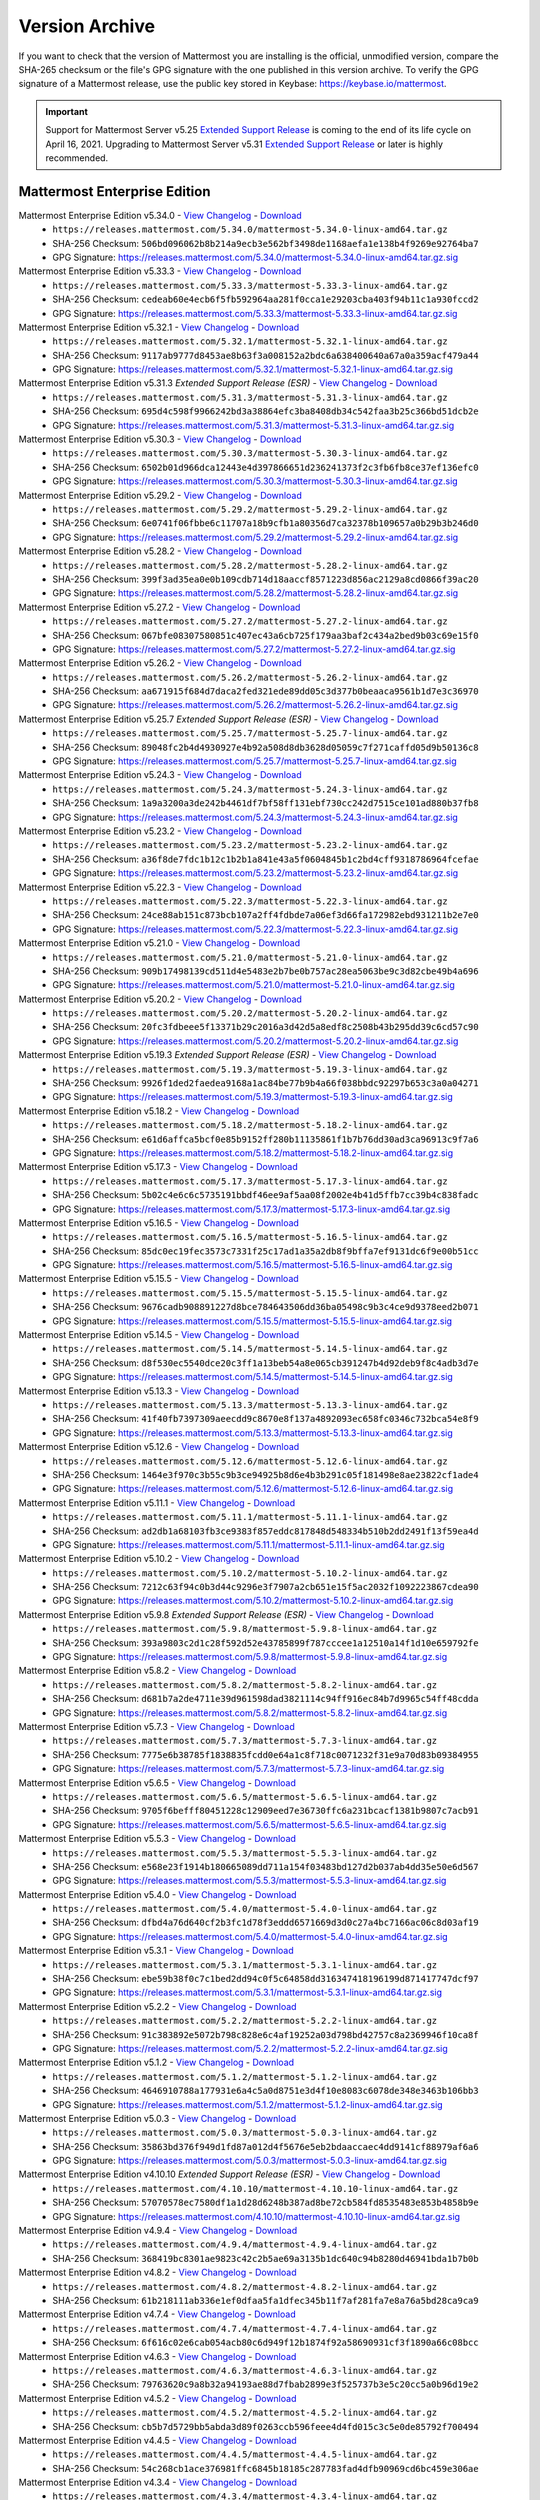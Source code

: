 Version Archive
===========================

If you want to check that the version of Mattermost you are installing is the official, unmodified version, compare the SHA-265 checksum or the file's GPG signature with the one published in this version archive. To verify the GPG signature of a Mattermost release, use the public key stored in Keybase: https://keybase.io/mattermost.

.. important::
  Support for Mattermost Server v5.25 `Extended Support Release <https://docs.mattermost.com/administration/extended-support-release.html>`_ is coming to the end of its life cycle on April 16, 2021. Upgrading to Mattermost Server v5.31 `Extended Support Release <https://docs.mattermost.com/administration/extended-support-release.html>`_ or later is highly recommended.

Mattermost Enterprise Edition
------------------------------

Mattermost Enterprise Edition v5.34.0 - `View Changelog <https://docs.mattermost.com/administration/changelog.html#release-v5-34-feature-release>`__ - `Download <https://releases.mattermost.com/5.34.0/mattermost-5.34.0-linux-amd64.tar.gz?src=arc>`__
  - ``https://releases.mattermost.com/5.34.0/mattermost-5.34.0-linux-amd64.tar.gz``
  - SHA-256 Checksum: ``506bd096062b8b214a9ecb3e562bf3498de1168aefa1e138b4f9269e92764ba7``
  - GPG Signature: https://releases.mattermost.com/5.34.0/mattermost-5.34.0-linux-amd64.tar.gz.sig
Mattermost Enterprise Edition v5.33.3 - `View Changelog <https://docs.mattermost.com/administration/changelog.html#release-v5-33-feature-release>`__ - `Download <https://releases.mattermost.com/5.33.3/mattermost-5.33.3-linux-amd64.tar.gz?src=arc>`__
  - ``https://releases.mattermost.com/5.33.3/mattermost-5.33.3-linux-amd64.tar.gz``
  - SHA-256 Checksum: ``cedeab60e4ecb6f5fb592964aa281f0cca1e29203cba403f94b11c1a930fccd2``
  - GPG Signature: https://releases.mattermost.com/5.33.3/mattermost-5.33.3-linux-amd64.tar.gz.sig
Mattermost Enterprise Edition v5.32.1 - `View Changelog <https://docs.mattermost.com/administration/changelog.html#release-v5-32-feature-release>`__ - `Download <https://releases.mattermost.com/5.32.1/mattermost-5.32.1-linux-amd64.tar.gz?src=arc>`__
  - ``https://releases.mattermost.com/5.32.1/mattermost-5.32.1-linux-amd64.tar.gz``
  - SHA-256 Checksum: ``9117ab9777d8453ae8b63f3a008152a2bdc6a638400640a67a0a359acf479a44``
  - GPG Signature: https://releases.mattermost.com/5.32.1/mattermost-5.32.1-linux-amd64.tar.gz.sig
Mattermost Enterprise Edition v5.31.3 *Extended Support Release (ESR)* - `View Changelog <https://docs.mattermost.com/administration/changelog.html#release-v5-31-esr>`__ - `Download <https://releases.mattermost.com/5.31.3/mattermost-5.31.3-linux-amd64.tar.gz?src=arc>`__
  - ``https://releases.mattermost.com/5.31.3/mattermost-5.31.3-linux-amd64.tar.gz``
  - SHA-256 Checksum: ``695d4c598f9966242bd3a38864efc3ba8408db34c542faa3b25c366bd51dcb2e``
  - GPG Signature: https://releases.mattermost.com/5.31.3/mattermost-5.31.3-linux-amd64.tar.gz.sig
Mattermost Enterprise Edition v5.30.3 - `View Changelog <https://docs.mattermost.com/administration/changelog.html#release-v5-30>`__ - `Download <https://releases.mattermost.com/5.30.3/mattermost-5.30.3-linux-amd64.tar.gz?src=arc>`__
  - ``https://releases.mattermost.com/5.30.3/mattermost-5.30.3-linux-amd64.tar.gz``
  - SHA-256 Checksum: ``6502b01d966dca12443e4d397866651d236241373f2c3fb6fb8ce37ef136efc0``
  - GPG Signature: https://releases.mattermost.com/5.30.3/mattermost-5.30.3-linux-amd64.tar.gz.sig
Mattermost Enterprise Edition v5.29.2 - `View Changelog <https://docs.mattermost.com/administration/changelog.html#release-v5-29-quality-release>`__ - `Download <https://releases.mattermost.com/5.29.2/mattermost-5.29.2-linux-amd64.tar.gz?src=arc>`__
  - ``https://releases.mattermost.com/5.29.2/mattermost-5.29.2-linux-amd64.tar.gz``
  - SHA-256 Checksum: ``6e0741f06fbbe6c11707a18b9cfb1a80356d7ca32378b109657a0b29b3b246d0``
  - GPG Signature: https://releases.mattermost.com/5.29.2/mattermost-5.29.2-linux-amd64.tar.gz.sig
Mattermost Enterprise Edition v5.28.2 - `View Changelog <https://docs.mattermost.com/administration/changelog.html#release-v5-28-feature-release>`__ - `Download <https://releases.mattermost.com/5.28.2/mattermost-5.28.2-linux-amd64.tar.gz?src=arc>`__
  - ``https://releases.mattermost.com/5.28.2/mattermost-5.28.2-linux-amd64.tar.gz``
  - SHA-256 Checksum: ``399f3ad35ea0e0b109cdb714d18aaccf8571223d856ac2129a8cd0866f39ac20``
  - GPG Signature: https://releases.mattermost.com/5.28.2/mattermost-5.28.2-linux-amd64.tar.gz.sig
Mattermost Enterprise Edition v5.27.2 - `View Changelog <https://docs.mattermost.com/administration/changelog.html#release-v5-27-quality-release>`__ - `Download <https://releases.mattermost.com/5.27.2/mattermost-5.27.2-linux-amd64.tar.gz?src=arc>`__
  - ``https://releases.mattermost.com/5.27.2/mattermost-5.27.2-linux-amd64.tar.gz``
  - SHA-256 Checksum: ``067bfe08307580851c407ec43a6cb725f179aa3baf2c434a2bed9b03c69e15f0``
  - GPG Signature: https://releases.mattermost.com/5.27.2/mattermost-5.27.2-linux-amd64.tar.gz.sig
Mattermost Enterprise Edition v5.26.2 - `View Changelog <https://docs.mattermost.com/administration/changelog.html#release-v5-26-feature-release>`__ - `Download <https://releases.mattermost.com/5.26.2/mattermost-5.26.2-linux-amd64.tar.gz?src=arc>`__
  - ``https://releases.mattermost.com/5.26.2/mattermost-5.26.2-linux-amd64.tar.gz``
  - SHA-256 Checksum: ``aa671915f684d7daca2fed321ede89dd05c3d377b0beaaca9561b1d7e3c36970``
  - GPG Signature: https://releases.mattermost.com/5.26.2/mattermost-5.26.2-linux-amd64.tar.gz.sig
Mattermost Enterprise Edition v5.25.7 *Extended Support Release (ESR)* - `View Changelog <https://docs.mattermost.com/administration/changelog.html#release-v5-25-esr>`__ - `Download <https://releases.mattermost.com/5.25.7/mattermost-5.25.7-linux-amd64.tar.gz?src=arc>`__
  - ``https://releases.mattermost.com/5.25.7/mattermost-5.25.7-linux-amd64.tar.gz``
  - SHA-256 Checksum: ``89048fc2b4d4930927e4b92a508d8db3628d05059c7f271caffd05d9b50136c8``
  - GPG Signature: https://releases.mattermost.com/5.25.7/mattermost-5.25.7-linux-amd64.tar.gz.sig
Mattermost Enterprise Edition v5.24.3 - `View Changelog <https://docs.mattermost.com/administration/changelog.html#release-v5-24-feature-release>`__ - `Download <https://releases.mattermost.com/5.24.3/mattermost-5.24.3-linux-amd64.tar.gz?src=arc>`__
  - ``https://releases.mattermost.com/5.24.3/mattermost-5.24.3-linux-amd64.tar.gz``
  - SHA-256 Checksum: ``1a9a3200a3de242b4461df7bf58ff131ebf730cc242d7515ce101ad880b37fb8``
  - GPG Signature: https://releases.mattermost.com/5.24.3/mattermost-5.24.3-linux-amd64.tar.gz.sig
Mattermost Enterprise Edition v5.23.2 - `View Changelog <https://docs.mattermost.com/administration/changelog.html#release-v5-23-quality-release>`__ - `Download <https://releases.mattermost.com/5.23.2/mattermost-5.23.2-linux-amd64.tar.gz?src=arc>`__
  - ``https://releases.mattermost.com/5.23.2/mattermost-5.23.2-linux-amd64.tar.gz``
  - SHA-256 Checksum: ``a36f8de7fdc1b12c1b2b1a841e43a5f0604845b1c2bd4cff9318786964fcefae``
  - GPG Signature: https://releases.mattermost.com/5.23.2/mattermost-5.23.2-linux-amd64.tar.gz.sig
Mattermost Enterprise Edition v5.22.3 - `View Changelog <https://docs.mattermost.com/administration/changelog.html#release-v5-22-feature-release>`__ - `Download <https://releases.mattermost.com/5.22.3/mattermost-5.22.3-linux-amd64.tar.gz?src=arc>`__
  - ``https://releases.mattermost.com/5.22.3/mattermost-5.22.3-linux-amd64.tar.gz``
  - SHA-256 Checksum: ``24ce88ab151c873bcb107a2ff4fdbde7a06ef3d66fa172982ebd931211b2e7e0``
  - GPG Signature: https://releases.mattermost.com/5.22.3/mattermost-5.22.3-linux-amd64.tar.gz.sig
Mattermost Enterprise Edition v5.21.0 - `View Changelog <https://docs.mattermost.com/administration/changelog.html#release-v5-21-quality-release>`__ - `Download <https://releases.mattermost.com/5.21.0/mattermost-5.21.0-linux-amd64.tar.gz?src=arc>`__
  - ``https://releases.mattermost.com/5.21.0/mattermost-5.21.0-linux-amd64.tar.gz``
  - SHA-256 Checksum: ``909b17498139cd511d4e5483e2b7be0b757ac28ea5063be9c3d82cbe49b4a696``
  - GPG Signature: https://releases.mattermost.com/5.21.0/mattermost-5.21.0-linux-amd64.tar.gz.sig
Mattermost Enterprise Edition v5.20.2 - `View Changelog <https://docs.mattermost.com/administration/changelog.html#release-v5-20-feature-release>`__ - `Download <https://releases.mattermost.com/5.20.2/mattermost-5.20.2-linux-amd64.tar.gz?src=arc>`__
  - ``https://releases.mattermost.com/5.20.2/mattermost-5.20.2-linux-amd64.tar.gz``
  - SHA-256 Checksum: ``20fc3fdbeee5f13371b29c2016a3d42d5a8edf8c2508b43b295dd39c6cd57c90``
  - GPG Signature: https://releases.mattermost.com/5.20.2/mattermost-5.20.2-linux-amd64.tar.gz.sig
Mattermost Enterprise Edition v5.19.3 *Extended Support Release (ESR)* - `View Changelog <https://docs.mattermost.com/administration/changelog.html#release-v5-19-esr>`__ - `Download <https://releases.mattermost.com/5.19.3/mattermost-5.19.3-linux-amd64.tar.gz?src=arc>`__
  - ``https://releases.mattermost.com/5.19.3/mattermost-5.19.3-linux-amd64.tar.gz``
  - SHA-256 Checksum: ``9926f1ded2faedea9168a1ac84be77b9b4a66f038bbdc92297b653c3a0a04271``
  - GPG Signature: https://releases.mattermost.com/5.19.3/mattermost-5.19.3-linux-amd64.tar.gz.sig
Mattermost Enterprise Edition v5.18.2 - `View Changelog <https://docs.mattermost.com/administration/changelog.html#release-v5-18-feature-release>`__ - `Download <https://releases.mattermost.com/5.18.2/mattermost-5.18.2-linux-amd64.tar.gz?src=arc>`__
  - ``https://releases.mattermost.com/5.18.2/mattermost-5.18.2-linux-amd64.tar.gz``
  - SHA-256 Checksum: ``e61d6affca5bcf0e85b9152ff280b11135861f1b7b76dd30ad3ca96913c9f7a6``
  - GPG Signature: https://releases.mattermost.com/5.18.2/mattermost-5.18.2-linux-amd64.tar.gz.sig
Mattermost Enterprise Edition v5.17.3 - `View Changelog <https://docs.mattermost.com/administration/changelog.html#release-v5-17-quality-release>`__ - `Download <https://releases.mattermost.com/5.17.3/mattermost-5.17.3-linux-amd64.tar.gz?src=arc>`__
  - ``https://releases.mattermost.com/5.17.3/mattermost-5.17.3-linux-amd64.tar.gz``
  - SHA-256 Checksum: ``5b02c4e6c6c5735191bbdf46ee9af5aa08f2002e4b41d5ffb7cc39b4c838fadc``
  - GPG Signature: https://releases.mattermost.com/5.17.3/mattermost-5.17.3-linux-amd64.tar.gz.sig
Mattermost Enterprise Edition v5.16.5 - `View Changelog <https://docs.mattermost.com/administration/changelog.html#release-v5-16-feature-release>`__ - `Download <https://releases.mattermost.com/5.16.5/mattermost-5.16.5-linux-amd64.tar.gz?src=arc>`__
  - ``https://releases.mattermost.com/5.16.5/mattermost-5.16.5-linux-amd64.tar.gz``
  - SHA-256 Checksum: ``85dc0ec19fec3573c7331f25c17ad1a35a2db8f9bffa7ef9131dc6f9e00b51cc``
  - GPG Signature: https://releases.mattermost.com/5.16.5/mattermost-5.16.5-linux-amd64.tar.gz.sig
Mattermost Enterprise Edition v5.15.5 - `View Changelog <https://docs.mattermost.com/administration/changelog.html#release-v5-15-quality-release>`__ - `Download <https://releases.mattermost.com/5.15.5/mattermost-5.15.5-linux-amd64.tar.gz?src=arc>`__
  - ``https://releases.mattermost.com/5.15.5/mattermost-5.15.5-linux-amd64.tar.gz``
  - SHA-256 Checksum: ``9676cadb908891227d8bce784643506dd36ba05498c9b3c4ce9d9378eed2b071``
  - GPG Signature: https://releases.mattermost.com/5.15.5/mattermost-5.15.5-linux-amd64.tar.gz.sig
Mattermost Enterprise Edition v5.14.5 - `View Changelog <https://docs.mattermost.com/administration/changelog.html#release-v5-14-feature-release>`__ - `Download <https://releases.mattermost.com/5.14.5/mattermost-5.14.5-linux-amd64.tar.gz?src=arc>`__
  - ``https://releases.mattermost.com/5.14.5/mattermost-5.14.5-linux-amd64.tar.gz``
  - SHA-256 Checksum: ``d8f530ec5540dce20c3ff1a13beb54a8e065cb391247b4d92deb9f8c4adb3d7e``
  - GPG Signature: https://releases.mattermost.com/5.14.5/mattermost-5.14.5-linux-amd64.tar.gz.sig
Mattermost Enterprise Edition v5.13.3 - `View Changelog <https://docs.mattermost.com/administration/changelog.html#release-v5-13-quality-release>`__ - `Download <https://releases.mattermost.com/5.13.3/mattermost-5.13.3-linux-amd64.tar.gz?src=arc>`__
  - ``https://releases.mattermost.com/5.13.3/mattermost-5.13.3-linux-amd64.tar.gz``
  - SHA-256 Checksum: ``41f40fb7397309aeecdd9c8670e8f137a4892093ec658fc0346c732bca54e8f9``
  - GPG Signature: https://releases.mattermost.com/5.13.3/mattermost-5.13.3-linux-amd64.tar.gz.sig
Mattermost Enterprise Edition v5.12.6 - `View Changelog <https://docs.mattermost.com/administration/changelog.html#release-v5-12-feature-release>`__ - `Download <https://releases.mattermost.com/5.12.6/mattermost-5.12.6-linux-amd64.tar.gz?src=arc>`__
  - ``https://releases.mattermost.com/5.12.6/mattermost-5.12.6-linux-amd64.tar.gz``
  - SHA-256 Checksum: ``1464e3f970c3b55c9b3ce94925b8d6e4b3b291c05f181498e8ae23822cf1ade4``
  - GPG Signature: https://releases.mattermost.com/5.12.6/mattermost-5.12.6-linux-amd64.tar.gz.sig
Mattermost Enterprise Edition v5.11.1 - `View Changelog <https://docs.mattermost.com/administration/changelog.html#release-v5-11-quality-release>`__ - `Download <https://releases.mattermost.com/5.11.1/mattermost-5.11.1-linux-amd64.tar.gz?src=arc>`__
  - ``https://releases.mattermost.com/5.11.1/mattermost-5.11.1-linux-amd64.tar.gz``
  - SHA-256 Checksum: ``ad2db1a68103fb3ce9383f857eddc817848d548334b510b2dd2491f13f59ea4d``
  - GPG Signature: https://releases.mattermost.com/5.11.1/mattermost-5.11.1-linux-amd64.tar.gz.sig
Mattermost Enterprise Edition v5.10.2 - `View Changelog <https://docs.mattermost.com/administration/changelog.html#release-v5-10-feature-release>`__ - `Download <https://releases.mattermost.com/5.10.2/mattermost-5.10.2-linux-amd64.tar.gz?src=arc>`__
  - ``https://releases.mattermost.com/5.10.2/mattermost-5.10.2-linux-amd64.tar.gz``
  - SHA-256 Checksum: ``7212c63f94c0b3d44c9296e3f7907a2cb651e15f5ac2032f1092223867cdea90``
  - GPG Signature: https://releases.mattermost.com/5.10.2/mattermost-5.10.2-linux-amd64.tar.gz.sig
Mattermost Enterprise Edition v5.9.8 *Extended Support Release (ESR)* - `View Changelog <https://docs.mattermost.com/administration/changelog.html#release-v5-9-esr>`__ - `Download <https://releases.mattermost.com/5.9.8/mattermost-5.9.8-linux-amd64.tar.gz?src=arc>`__
  - ``https://releases.mattermost.com/5.9.8/mattermost-5.9.8-linux-amd64.tar.gz``
  - SHA-256 Checksum: ``393a9803c2d1c28f592d52e43785899f787cccee1a12510a14f1d10e659792fe``
  - GPG Signature: https://releases.mattermost.com/5.9.8/mattermost-5.9.8-linux-amd64.tar.gz.sig
Mattermost Enterprise Edition v5.8.2 - `View Changelog <https://docs.mattermost.com/administration/changelog.html#release-v5-8-feature-release>`__ - `Download <https://releases.mattermost.com/5.8.2/mattermost-5.8.2-linux-amd64.tar.gz?src=arc>`__
  - ``https://releases.mattermost.com/5.8.2/mattermost-5.8.2-linux-amd64.tar.gz``
  - SHA-256 Checksum: ``d681b7a2de4711e39d961598dad3821114c94ff916ec84b7d9965c54ff48cdda``
  - GPG Signature: https://releases.mattermost.com/5.8.2/mattermost-5.8.2-linux-amd64.tar.gz.sig
Mattermost Enterprise Edition v5.7.3 - `View Changelog <https://docs.mattermost.com/administration/changelog.html#release-v5-7-quality-release>`__ - `Download <https://releases.mattermost.com/5.7.3/mattermost-5.7.3-linux-amd64.tar.gz?src=arc>`__
  - ``https://releases.mattermost.com/5.7.3/mattermost-5.7.3-linux-amd64.tar.gz``
  - SHA-256 Checksum: ``7775e6b38785f1838835fcdd0e64a1c8f718c0071232f31e9a70d83b09384955``
  - GPG Signature: https://releases.mattermost.com/5.7.3/mattermost-5.7.3-linux-amd64.tar.gz.sig
Mattermost Enterprise Edition v5.6.5 - `View Changelog <https://docs.mattermost.com/administration/changelog.html#release-v5-6-feature-release>`__ - `Download <https://releases.mattermost.com/5.6.5/mattermost-5.6.5-linux-amd64.tar.gz?src=arc>`__
  - ``https://releases.mattermost.com/5.6.5/mattermost-5.6.5-linux-amd64.tar.gz``
  - SHA-256 Checksum: ``9705f6befff80451228c12909eed7e36730ffc6a231bcacf1381b9807c7acb91``
  - GPG Signature: https://releases.mattermost.com/5.6.5/mattermost-5.6.5-linux-amd64.tar.gz.sig
Mattermost Enterprise Edition v5.5.3 - `View Changelog <https://docs.mattermost.com/administration/changelog.html#release-v5-5-quality-release>`__ - `Download <https://releases.mattermost.com/5.5.3/mattermost-5.5.3-linux-amd64.tar.gz?src=arc>`__
  - ``https://releases.mattermost.com/5.5.3/mattermost-5.5.3-linux-amd64.tar.gz``
  - SHA-256 Checksum: ``e568e23f1914b180665089dd711a154f03483bd127d2b037ab4dd35e50e6d567``
  - GPG Signature: https://releases.mattermost.com/5.5.3/mattermost-5.5.3-linux-amd64.tar.gz.sig
Mattermost Enterprise Edition v5.4.0 - `View Changelog <https://docs.mattermost.com/administration/changelog.html#release-v5-4-feature-release>`__ - `Download <https://releases.mattermost.com/5.4.0/mattermost-5.4.0-linux-amd64.tar.gz?src=arc>`__
  - ``https://releases.mattermost.com/5.4.0/mattermost-5.4.0-linux-amd64.tar.gz``
  - SHA-256 Checksum: ``dfbd4a76d640cf2b3fc1d78f3eddd6571669d3d0c27a4bc7166ac06c8d03af19``
  - GPG Signature: https://releases.mattermost.com/5.4.0/mattermost-5.4.0-linux-amd64.tar.gz.sig
Mattermost Enterprise Edition v5.3.1 - `View Changelog <https://docs.mattermost.com/administration/changelog.html#release-v5-3-feature-release>`__ - `Download <https://releases.mattermost.com/5.3.1/mattermost-5.3.1-linux-amd64.tar.gz?src=arc>`__
  - ``https://releases.mattermost.com/5.3.1/mattermost-5.3.1-linux-amd64.tar.gz``
  - SHA-256 Checksum: ``ebe59b38f0c7c1bed2dd94c0f5c64858dd316347418196199d871417747dcf97``
  - GPG Signature: https://releases.mattermost.com/5.3.1/mattermost-5.3.1-linux-amd64.tar.gz.sig
Mattermost Enterprise Edition v5.2.2 - `View Changelog <https://docs.mattermost.com/administration/changelog.html#release-v5-2-feature-release>`__ - `Download <https://releases.mattermost.com/5.2.2/mattermost-5.2.2-linux-amd64.tar.gz?src=arc>`__
  - ``https://releases.mattermost.com/5.2.2/mattermost-5.2.2-linux-amd64.tar.gz``
  - SHA-256 Checksum: ``91c383892e5072b798c828e6c4af19252a03d798bd42757c8a2369946f10ca8f``
  - GPG Signature: https://releases.mattermost.com/5.2.2/mattermost-5.2.2-linux-amd64.tar.gz.sig
Mattermost Enterprise Edition v5.1.2 - `View Changelog <https://docs.mattermost.com/administration/changelog.html#release-v5-1-feature-release>`__ - `Download <https://releases.mattermost.com/5.1.2/mattermost-5.1.2-linux-amd64.tar.gz?src=arc>`__
  - ``https://releases.mattermost.com/5.1.2/mattermost-5.1.2-linux-amd64.tar.gz``
  - SHA-256 Checksum: ``4646910788a177931e6a4c5a0d8751e3d4f10e8083c6078de348e3463b106bb3``
  - GPG Signature: https://releases.mattermost.com/5.1.2/mattermost-5.1.2-linux-amd64.tar.gz.sig
Mattermost Enterprise Edition v5.0.3 - `View Changelog <https://docs.mattermost.com/administration/changelog.html#release-v5-0-feature-release>`__ - `Download <https://releases.mattermost.com/5.0.3/mattermost-5.0.3-linux-amd64.tar.gz?src=arc>`__
  - ``https://releases.mattermost.com/5.0.3/mattermost-5.0.3-linux-amd64.tar.gz``
  - SHA-256 Checksum: ``35863bd376f949d1fd87a012d4f5676e5eb2bdaaccaec4dd9141cf88979af6a6``
  - GPG Signature: https://releases.mattermost.com/5.0.3/mattermost-5.0.3-linux-amd64.tar.gz.sig
Mattermost Enterprise Edition v4.10.10 *Extended Support Release (ESR)* - `View Changelog <https://docs.mattermost.com/administration/changelog.html#release-v4-10>`__ - `Download <https://releases.mattermost.com/4.10.10/mattermost-4.10.10-linux-amd64.tar.gz?src=arc>`__
  - ``https://releases.mattermost.com/4.10.10/mattermost-4.10.10-linux-amd64.tar.gz``
  - SHA-256 Checksum: ``57070578ec7580df1a1d28d6248b387ad8be72cb584fd8535483e853b4858b9e``
  - GPG Signature: https://releases.mattermost.com/4.10.10/mattermost-4.10.10-linux-amd64.tar.gz.sig
Mattermost Enterprise Edition v4.9.4 - `View Changelog <https://docs.mattermost.com/administration/changelog.html#release-v4-9>`__ - `Download <https://releases.mattermost.com/4.9.4/mattermost-4.9.4-linux-amd64.tar.gz?src=arc>`__
  - ``https://releases.mattermost.com/4.9.4/mattermost-4.9.4-linux-amd64.tar.gz``
  - SHA-256 Checksum: ``368419bc8301ae9823c42c2b5ae69a3135b1dc640c94b8280d46941bda1b7b0b``
Mattermost Enterprise Edition v4.8.2 - `View Changelog <https://docs.mattermost.com/administration/changelog.html#release-v4-8>`__ - `Download <https://releases.mattermost.com/4.8.2/mattermost-4.8.2-linux-amd64.tar.gz?src=arc>`__
  - ``https://releases.mattermost.com/4.8.2/mattermost-4.8.2-linux-amd64.tar.gz``
  - SHA-256 Checksum: ``61b218111ab336e1ef0dfaa5fa1dfec345b11f7af281fa7e8a76a5bd28ca9ca9``
Mattermost Enterprise Edition v4.7.4 - `View Changelog <https://docs.mattermost.com/administration/changelog.html#release-v4-7>`__ - `Download <https://releases.mattermost.com/4.7.4/mattermost-4.7.4-linux-amd64.tar.gz?src=arc>`__
  - ``https://releases.mattermost.com/4.7.4/mattermost-4.7.4-linux-amd64.tar.gz``
  - SHA-256 Checksum: ``6f616c02e6cab054acb80c6d949f12b1874f92a58690931cf3f1890a66c08bcc``
Mattermost Enterprise Edition v4.6.3 - `View Changelog <https://docs.mattermost.com/administration/changelog.html#release-v4-6>`__ - `Download <https://releases.mattermost.com/4.6.3/mattermost-4.6.3-linux-amd64.tar.gz?src=arc>`__
  - ``https://releases.mattermost.com/4.6.3/mattermost-4.6.3-linux-amd64.tar.gz``
  - SHA-256 Checksum: ``79763620c9a8b32a94193ae88d7fbab2899e3f525737b3e5c20cc5a0b96d19e2``
Mattermost Enterprise Edition v4.5.2 - `View Changelog <https://docs.mattermost.com/administration/changelog.html#release-v4-5>`__ - `Download <https://releases.mattermost.com/4.5.2/mattermost-4.5.2-linux-amd64.tar.gz?src=arc>`__
  - ``https://releases.mattermost.com/4.5.2/mattermost-4.5.2-linux-amd64.tar.gz``
  - SHA-256 Checksum: ``cb5b7d5729bb5abda3d89f0263ccb596feee4d4fd015c3c5e0de85792f700494``
Mattermost Enterprise Edition v4.4.5 - `View Changelog <https://docs.mattermost.com/administration/changelog.html#release-v4-4-5>`__ - `Download <https://releases.mattermost.com/4.4.5/mattermost-4.4.5-linux-amd64.tar.gz?src=arc>`__
  - ``https://releases.mattermost.com/4.4.5/mattermost-4.4.5-linux-amd64.tar.gz``
  - SHA-256 Checksum: ``54c268cb1ace376981ffc6845b18185c287783fad4dfb90969cd6bc459e306ae``
Mattermost Enterprise Edition v4.3.4 - `View Changelog <https://docs.mattermost.com/administration/changelog.html#release-v4-3-4>`__ - `Download <https://releases.mattermost.com/4.3.4/mattermost-4.3.4-linux-amd64.tar.gz?src=arc>`__
  - ``https://releases.mattermost.com/4.3.4/mattermost-4.3.4-linux-amd64.tar.gz``
  - SHA-256 Checksum: ``10a30776bfb1af34ab89657f0c77f96eb8be0e2998e8ea50bf3960cc1aacd383``
Mattermost Enterprise Edition v4.2.2 - `View Changelog <https://docs.mattermost.com/administration/changelog.html#release-v4-2-2>`__ - `Download <https://releases.mattermost.com/4.2.2/mattermost-4.2.2-linux-amd64.tar.gz?src=arc>`__
  - ``https://releases.mattermost.com/4.2.2/mattermost-4.2.2-linux-amd64.tar.gz``
  - SHA-256 Checksum: ``21d7fa761c2843ba69295cd10c7f4de8969acf57cb53b58be90d42eb6d0a71f7``
Mattermost Enterprise Edition v4.1.2 - `View Changelog <https://docs.mattermost.com/administration/changelog.html#release-v4-1-2>`__ - `Download <https://releases.mattermost.com/4.1.2/mattermost-4.1.2-linux-amd64.tar.gz?src=arc>`__
  - ``https://releases.mattermost.com/4.1.2/mattermost-4.1.2-linux-amd64.tar.gz``
  - SHA-256 Checksum: ``e13c33d92ab19e7448ec122925953ab4938a565d7775e237564ebb6e1025f8bd``
Mattermost Enterprise Edition v4.0.5 - `View Changelog <./changelog.html#release-v4-0-5>`__ - `Download <https://releases.mattermost.com/4.0.5/mattermost-4.0.5-linux-amd64.tar.gz?src=arc>`__
  - ``https://releases.mattermost.com/4.0.5/mattermost-4.0.5-linux-amd64.tar.gz``
  - SHA-256 Checksum: ``9b910bc0f1534852dead573bddcc13eccb3bbc51194cf64da92dadb662a480e8``
Mattermost Enterprise Edition v3.10.3 - `View Changelog <./changelog.html#release-v3-10-3>`__ - `Download <https://releases.mattermost.com/3.10.3/mattermost-3.10.3-linux-amd64.tar.gz?src=arc>`__
  - ``https://releases.mattermost.com/3.10.3/mattermost-3.10.3-linux-amd64.tar.gz``
  - SHA-256 Checksum: ``a70a29986f62fdced9195eeb6d26dd3f6dad2bb9fe8badef708f779043e6d438``
Mattermost Enterprise Edition v3.9.2 - `View Changelog <https://docs.mattermost.com/administration/changelog.html#release-v3-9-2>`__ - `Download <https://releases.mattermost.com/3.9.2/mattermost-3.9.2-linux-amd64.tar.gz?src=arc>`__
  - ``https://releases.mattermost.com/3.9.2/mattermost-3.9.2-linux-amd64.tar.gz``
  - SHA-256 Checksum: ``49097757a4e97b26339446754859f2589ab420d56a795a57c507fcc1b02ba91b``
Mattermost Enterprise Edition v3.8.3 - `View Changelog <https://docs.mattermost.com/administration/changelog.html#release-v3-8-3>`__ - `Download <https://releases.mattermost.com/3.8.3/mattermost-3.8.3-linux-amd64.tar.gz?src=arc>`__
  - ``https://releases.mattermost.com/3.8.3/mattermost-3.8.3-linux-amd64.tar.gz``
  - SHA-256 Checksum: ``c223320a82222ebff002071633c6331dce0da6ff6ac8e22d0ab0d7055356ff9c``
Mattermost Enterprise Edition v3.7.5 - `View Changelog <https://docs.mattermost.com/administration/changelog.html#release-v3-7-5>`__ - `Download <https://releases.mattermost.com/3.7.5/mattermost-3.7.5-linux-amd64.tar.gz?src=arc>`__
  - ``https://releases.mattermost.com/3.7.5/mattermost-3.7.5-linux-amd64.tar.gz``
  - SHA-256 Checksum: ``65e65da661edbc7b7b2b02411f13dbe498fd704d5ae1289789feca79fe00b58a``
Mattermost Enterprise Edition v3.6.7 - `View Changelog <https://docs.mattermost.com/administration/changelog.html#release-v3-6-7>`__ - `Download <https://releases.mattermost.com/3.6.7/mattermost-3.6.7-linux-amd64.tar.gz?src=arc>`__
  - ``https://releases.mattermost.com/3.6.7/mattermost-3.6.7-linux-amd64.tar.gz``
  - SHA-256 Checksum: ``8e666708fead5fbfcf1f20617b07fda21cc8cbc85f9690321cbf4a41bfc1dd89``
Mattermost Enterprise Edition v3.5.1 - `View Changelog <https://docs.mattermost.com/administration/changelog.html#release-v3-5-1>`__ - `Download <https://releases.mattermost.com/3.5.1/mattermost-3.5.1-linux-amd64.tar.gz?src=arc>`__
  - ``https://releases.mattermost.com/3.5.1/mattermost-3.5.1-linux-amd64.tar.gz``
  - SHA-256 Checksum: ``b972ac6f38f8b4c4f364e40a7c0e7819511315a81cb38c8a51c0622d7c5b14a1``
Mattermost Enterprise Edition v3.4.0 - `View Changelog <https://docs.mattermost.com/administration/changelog.html#release-v3-4-0>`__ - `Download <https://releases.mattermost.com/3.4.0/mattermost-3.4.0-linux-amd64.tar.gz?src=arc>`__
  - ``https://releases.mattermost.com/3.4.0/mattermost-3.4.0-linux-amd64.tar.gz``
  - SHA-256 Checksum: ``3329fe3ef4d6bd7bd156eec86903b5d9db30d8c62545e4f5ca63633a64559f16``
Mattermost Enterprise Edition v3.3.0 - `View Changelog <https://docs.mattermost.com/administration/changelog.html#release-v3-3-0>`__ - `Download <https://releases.mattermost.com/3.3.0/mattermost-3.3.0-linux-amd64.tar.gz?src=arc>`__
  - ``https://releases.mattermost.com/3.3.0/mattermost-3.3.0-linux-amd64.tar.gz``
  - SHA-256 Checksum: ``d12d567c270a0c163e07b38ff41ea1d7839991d31f7c10b6ad1b4ef0f05f4e14``
Mattermost Enterprise Edition v3.2.0 - `View Changelog <https://docs.mattermost.com/administration/changelog.html#release-v3-2-0>`__ - `Download <https://releases.mattermost.com/3.2.0/mattermost-3.2.0-linux-amd64.tar.gz?src=arc>`__
  - ``https://releases.mattermost.com/3.2.0/mattermost-3.2.0-linux-amd64.tar.gz``
  - SHA-256 Checksum: ``f66597ad2fa94d3f75f06135129aa91cddd35dd8b94acab4aa15dfa225596422``
Mattermost Enterprise Edition v3.1.0 - `View Changelog <https://docs.mattermost.com/administration/changelog.html#release-v3-1-0>`__ - `Download <https://releases.mattermost.com/3.1.0/mattermost-3.1.0-linux-amd64.tar.gz?src=arc>`__
  - ``https://releases.mattermost.com/3.1.0/mattermost-3.1.0-linux-amd64.tar.gz``
  - SHA-256 Checksum: ``9e29525199e25eca6b7fe6422b415f6371d21e22c344ca6febc5e64f69ec670b``
Mattermost Enterprise Edition v3.0.3 - `View Changelog <https://docs.mattermost.com/administration/changelog.html#release-v3-0-3>`__ - `Download <https://releases.mattermost.com/3.0.3/mattermost-enterprise-3.0.3-linux-amd64.tar.gz?src=arc>`__
  - ``https://releases.mattermost.com/3.0.3/mattermost-enterprise-3.0.3-linux-amd64.tar.gz``
  - SHA-256 Checksum: ``3c692f8532b1858aefd2f0c2c22721e6b18734580a84a8ae5d6ce891f0e16f07``
Mattermost Enterprise Edition v2.2.0 - `View Changelog <https://docs.mattermost.com/administration/changelog.html#release-v2-2-0>`__ - `Download <https://releases.mattermost.com/2.2.0/mattermost-enterprise-2.2.0-linux-amd64.tar.gz?src=arc>`__
  - ``https://releases.mattermost.com/2.2.0/mattermost-enterprise-2.2.0-linux-amd64.tar.gz``
  - SHA-256 Checksum: ``a7e997526d9204eab70c74a31d51eea693cca0d4bf0f0f71760f14f797fa5477``
Mattermost Enterprise Edition v2.1.0 - `View Changelog <https://docs.mattermost.com/administration/changelog.html#release-v2-1-0>`__ - `Download <https://releases.mattermost.com/2.1.0/mattermost-enterprise-2.1.0-linux-amd64.tar.gz?src=arc>`__
  - ``https://releases.mattermost.com/2.1.0/mattermost-enterprise-2.1.0-linux-amd64.tar.gz``
  - SHA-256 Checksum: ``9454c3daacae602025b03950590e3f1ecd540b85a4bb7ad73bdca212ba85cf7a``

Mattermost Team Edition Server Archive
---------------------------------------

The open source Mattermost Team Edition is functionally identical to the commercial Mattermost Enterprise Edition in its free “team mode”, but there is no ability to unlock enterprise features. It deploys as single Linux binary with MySQL or PostgreSQL under an MIT license.

We generally recommend installing Enterprise Edition, even if you don't currently need a license. This provides the flexibility to seamlessly unlock Enterprise features should you need them. However, if you only want to install software with a fully open source code base, then Team Edition is the best choice for you.

Mattermost Team Edition v5.34.0 - `View Changelog <https://docs.mattermost.com/administration/changelog.html#release-v5-34-feature-release>`__ - `Download <https://releases.mattermost.com/5.34.0/mattermost-team-5.34.0-linux-amd64.tar.gz?src=arc>`__
  - ``https://releases.mattermost.com/5.34.0/mattermost-team-5.34.0-linux-amd64.tar.gz``
  - SHA-256 Checksum: ``bc1892cd9e36503d7f3fad9dfb6f1fc5ae10fd3d6502d89655c5a05de0138ce2``
  - GPG Signature: https://releases.mattermost.com/5.34.0/mattermost-team-5.34.0-linux-amd64.tar.gz.sig
Mattermost Team Edition v5.33.3 - `View Changelog <https://docs.mattermost.com/administration/changelog.html#release-v5-33-feature-release>`__ - `Download <https://releases.mattermost.com/5.33.3/mattermost-team-5.33.3-linux-amd64.tar.gz?src=arc>`__
  - ``https://releases.mattermost.com/5.33.3/mattermost-team-5.33.3-linux-amd64.tar.gz``
  - SHA-256 Checksum: ``ea98115c9a886aaa319cbdf3720fb26143e9ffc800fb08bd1823d3b102823484``
  - GPG Signature: https://releases.mattermost.com/5.33.3/mattermost-team-5.33.3-linux-amd64.tar.gz.sig
Mattermost Team Edition v5.32.1 - `View Changelog <https://docs.mattermost.com/administration/changelog.html#release-v5-32-feature-release>`__ - `Download <https://releases.mattermost.com/5.32.1/mattermost-team-5.32.1-linux-amd64.tar.gz?src=arc>`__
  - ``https://releases.mattermost.com/5.32.1/mattermost-team-5.32.1-linux-amd64.tar.gz``
  - SHA-256 Checksum: ``86fd99e49b6ed687004d46813e51fd91e761a87dff58fa2878e752728fac555a``
  - GPG Signature: https://releases.mattermost.com/5.32.1/mattermost-team-5.32.1-linux-amd64.tar.gz.sig
Mattermost Team Edition v5.31.3 *Extended Support Release (ESR)* - `View Changelog <https://docs.mattermost.com/administration/changelog.html#release-v5-31-esr>`__ - `Download <https://releases.mattermost.com/5.31.3/mattermost-team-5.31.3-linux-amd64.tar.gz?src=arc>`__
  - ``https://releases.mattermost.com/5.31.3/mattermost-team-5.31.3-linux-amd64.tar.gz``
  - SHA-256 Checksum: ``73d5425befb8a4e5844ccb1548c127d40ed7a4009716fa774578e6e9501de2e6``
  - GPG Signature: https://releases.mattermost.com/5.31.3/mattermost-team-5.31.3-linux-amd64.tar.gz.sig
Mattermost Team Edition v5.30.3 - `View Changelog <https://docs.mattermost.com/administration/changelog.html#release-v5-30>`__ - `Download <https://releases.mattermost.com/5.30.3/mattermost-team-5.30.3-linux-amd64.tar.gz?src=arc>`__
  - ``https://releases.mattermost.com/5.30.3/mattermost-team-5.30.3-linux-amd64.tar.gz``
  - SHA-256 Checksum: ``9d9e3c5b4602749d111a569b5a597745450898dab6976c17b5b87d7b8f82d4b4``
  - GPG Signature: https://releases.mattermost.com/5.30.3/mattermost-team-5.30.3-linux-amd64.tar.gz.sig
Mattermost Team Edition v5.29.2 - `View Changelog <https://docs.mattermost.com/administration/changelog.html#release-v5-29-quality-release>`__ - `Download <https://releases.mattermost.com/5.29.2/mattermost-team-5.29.2-linux-amd64.tar.gz?src=arc>`__
  - ``https://releases.mattermost.com/5.29.2/mattermost-team-5.29.2-linux-amd64.tar.gz``
  - SHA-256 Checksum: ``10dff87226298c22254f56825877c8639a882dc04c42e82bb34cfdbef8b06bae``
  - GPG Signature: https://releases.mattermost.com/5.29.2/mattermost-team-5.29.2-linux-amd64.tar.gz.sig
Mattermost Team Edition v5.28.2 - `View Changelog <https://docs.mattermost.com/administration/changelog.html#release-v5-28-feature-release>`__ - `Download <https://releases.mattermost.com/5.28.2/mattermost-team-5.28.2-linux-amd64.tar.gz?src=arc>`__
  - ``https://releases.mattermost.com/5.28.2/mattermost-team-5.28.2-linux-amd64.tar.gz``
  - SHA-256 Checksum: ``a2bcc4aba7e2bfeb5b2b8d9f9793a3ae4882b457b60a40fe86c959769be182e8``
  - GPG Signature: https://releases.mattermost.com/5.28.2/mattermost-team-5.28.2-linux-amd64.tar.gz.sig
Mattermost Team Edition v5.27.2 - `View Changelog <https://docs.mattermost.com/administration/changelog.html#release-v5-27-quality-release>`__ - `Download <https://releases.mattermost.com/5.27.2/mattermost-team-5.27.2-linux-amd64.tar.gz?src=arc>`__
  - ``https://releases.mattermost.com/5.27.2/mattermost-team-5.27.2-linux-amd64.tar.gz``
  - SHA-256 Checksum: ``9d1a1dd99a516c3aee64db44c9ef11a9dc33674928cdd570ca33ed8ae7837ee3``
  - GPG Signature: https://releases.mattermost.com/5.27.2/mattermost-team-5.27.2-linux-amd64.tar.gz.sig
Mattermost Team Edition v5.26.2 - `View Changelog <https://docs.mattermost.com/administration/changelog.html#release-v5-26-feature-release>`__ - `Download <https://releases.mattermost.com/5.26.1/mattermost-team-5.26.1-linux-amd64.tar.gz?src=arc>`__
  - ``https://releases.mattermost.com/5.26.2/mattermost-team-5.26.2-linux-amd64.tar.gz``
  - SHA-256 Checksum: ``1d56a1b10ba3ea3ee89e48c5ca7dcbbc40704f4b541a26d9f7b7254193c320bd``
  - GPG Signature: https://releases.mattermost.com/5.26.2/mattermost-team-5.26.2-linux-amd64.tar.gz.sig
Mattermost Team Edition v5.25.7 *Extended Support Release (ESR)* - `View Changelog <https://docs.mattermost.com/administration/changelog.html#release-v5-25-esr>`__ - `Download <https://releases.mattermost.com/5.25.7/mattermost-team-5.25.7-linux-amd64.tar.gz?src=arc>`__
  - ``https://releases.mattermost.com/5.25.7/mattermost-team-5.25.7-linux-amd64.tar.gz``
  - SHA-256 Checksum: ``9ee64a0e0bb09ef24f32aa3eea1a80b47cccf36339b7498e52e0d244422e13bb``
  - GPG Signature: https://releases.mattermost.com/5.25.7/mattermost-team-5.25.7-linux-amd64.tar.gz.sig
Mattermost Team Edition v5.24.3 - `View Changelog <https://docs.mattermost.com/administration/changelog.html#release-v5-24-feature-release>`__ - `Download <https://releases.mattermost.com/5.24.3/mattermost-team-5.24.3-linux-amd64.tar.gz?src=arc>`__
  - ``https://releases.mattermost.com/5.24.3/mattermost-team-5.24.3-linux-amd64.tar.gz``
  - SHA-256 Checksum: ``c5328aca0e1f21b9d6dcb7ac9c58b96d56a107cbbbfe4cedbf38934b554bd82f``
  - GPG Signature: https://releases.mattermost.com/5.24.3/mattermost-team-5.24.3-linux-amd64.tar.gz.sig
Mattermost Team Edition v5.23.2 - `View Changelog <https://docs.mattermost.com/administration/changelog.html#release-v5-23-quality-release>`__ - `Download <https://releases.mattermost.com/5.23.2/mattermost-team-5.23.2-linux-amd64.tar.gz?src=arc>`__
  - ``https://releases.mattermost.com/5.23.2/mattermost-team-5.23.2-linux-amd64.tar.gz``
  - SHA-256 Checksum: ``253da42ac5cadcce29342dcc576fe2b232f2f2a012503996edaa377596bb5aa4``
  - GPG Signature: https://releases.mattermost.com/5.23.2/mattermost-team-5.23.2-linux-amd64.tar.gz.sig
Mattermost Team Edition v5.22.3 - `View Changelog <https://docs.mattermost.com/administration/changelog.html#release-v5-22-feature-release>`__ - `Download <https://releases.mattermost.com/5.22.3/mattermost-team-5.22.3-linux-amd64.tar.gz?src=arc>`__
  - ``https://releases.mattermost.com/5.22.3/mattermost-team-5.22.3-linux-amd64.tar.gz``
  - SHA-256 Checksum: ``05f956d2c2257b9bcbb9d8a4abdd8a41a63f040a790823f9612b5e7c7ad54fa7``
  - GPG Signature: https://releases.mattermost.com/5.22.3/mattermost-team-5.22.3-linux-amd64.tar.gz.sig
Mattermost Team Edition v5.21.0 - `View Changelog <https://docs.mattermost.com/administration/changelog.html#release-v5-21-quality-release>`__ - `Download <https://releases.mattermost.com/5.21.0/mattermost-team-5.21.0-linux-amd64.tar.gz?src=arc>`__
  - ``https://releases.mattermost.com/5.21.0/mattermost-team-5.21.0-linux-amd64.tar.gz``
  - SHA-256 Checksum: ``4d81e27dd107ba3c66ad06b3e029c2e1b940a0f56b46250d9ebccb4edf3e50eb``
  - GPG Signature: https://releases.mattermost.com/5.21.0/mattermost-team-5.21.0-linux-amd64.tar.gz.sig
Mattermost Team Edition v5.20.2 - `View Changelog <https://docs.mattermost.com/administration/changelog.html#release-v5-20-feature-release>`__ - `Download <https://releases.mattermost.com/5.20.2/mattermost-team-5.20.2-linux-amd64.tar.gz?src=arc>`__
  - ``https://releases.mattermost.com/5.20.2/mattermost-team-5.20.2-linux-amd64.tar.gz``
  - SHA-256 Checksum: ``ea8122b2c8839bfba25f8b4c56b7a17c88c12064ead70a9a43aa8c3681af9ba2``
  - GPG Signature: https://releases.mattermost.com/5.20.2/mattermost-team-5.20.2-linux-amd64.tar.gz.sig
Mattermost Team Edition v5.19.3 *Extended Support Release (ESR)* - `View Changelog <https://docs.mattermost.com/administration/changelog.html#release-v5-19-esr>`__ - `Download <https://releases.mattermost.com/5.19.3/mattermost-team-5.19.3-linux-amd64.tar.gz?src=arc>`__
  - ``https://releases.mattermost.com/5.19.3/mattermost-team-5.19.3-linux-amd64.tar.gz``
  - SHA-256 Checksum: ``ec3b85032baccc5794e83cc134ca0114594ef69babb003c0a7fe96e22c7bcbd2``
  - GPG Signature: https://releases.mattermost.com/5.19.3/mattermost-team-5.19.3-linux-amd64.tar.gz.sig
Mattermost Team Edition v5.18.2 - `View Changelog <https://docs.mattermost.com/administration/changelog.html#release-v5-18-feature-release>`__ - `Download <https://releases.mattermost.com/5.18.2/mattermost-team-5.18.2-linux-amd64.tar.gz?src=arc>`__
  - ``https://releases.mattermost.com/5.18.2/mattermost-team-5.18.2-linux-amd64.tar.gz``
  - SHA-256 Checksum: ``06db01d79b99f02b80d91e0e2af8907bc04b82d305fdf56d5b797062c023f10f``
  - GPG Signature: https://releases.mattermost.com/5.18.2/mattermost-team-5.18.2-linux-amd64.tar.gz.sig
Mattermost Team Edition v5.17.3 - `View Changelog <https://docs.mattermost.com/administration/changelog.html#release-v5-17-quality-release>`__ - `Download <https://releases.mattermost.com/5.17.3/mattermost-team-5.17.3-linux-amd64.tar.gz?src=arc>`__
  - ``https://releases.mattermost.com/5.17.3/mattermost-team-5.17.3-linux-amd64.tar.gz``
  - SHA-256 Checksum: ``8189929e301017f384b89d40b3ef90b0355eddf59ed1c4a46fdf591f23c3e870``
  - GPG Signature: https://releases.mattermost.com/5.17.3/mattermost-team-5.17.3-linux-amd64.tar.gz.sig
Mattermost Team Edition v5.16.5 - `View Changelog <https://docs.mattermost.com/administration/changelog.html#release-v5-16-feature-release>`__ - `Download <https://releases.mattermost.com/5.16.5/mattermost-team-5.16.5-linux-amd64.tar.gz?src=arc>`__
  - ``https://releases.mattermost.com/5.16.5/mattermost-team-5.16.5-linux-amd64.tar.gz``
  - SHA-256 Checksum: ``442f1faf85037cac187022f8acb362ba84b871f23185ad400fcee7dc07c71672``
  - GPG Signature: https://releases.mattermost.com/5.16.5/mattermost-team-5.16.5-linux-amd64.tar.gz.sig
Mattermost Team Edition v5.15.5 - `View Changelog <https://docs.mattermost.com/administration/changelog.html#release-v5-15-quality-release>`__ - `Download <https://releases.mattermost.com/5.15.5/mattermost-team-5.15.5-linux-amd64.tar.gz?src=arc>`__
  - ``https://releases.mattermost.com/5.15.5/mattermost-team-5.15.5-linux-amd64.tar.gz``
  - SHA-256 Checksum: ``820dba42b593c000e3288b50ab929ab0107d31410e6b4d032d2c272b8a206b32``
  - GPG Signature: https://releases.mattermost.com/5.15.5/mattermost-team-5.15.5-linux-amd64.tar.gz.sig
Mattermost Team Edition v5.14.5 - `View Changelog <https://docs.mattermost.com/administration/changelog.html#release-v5-14-feature-release>`__ - `Download <https://releases.mattermost.com/5.14.5/mattermost-team-5.14.5-linux-amd64.tar.gz?src=arc>`__
  - ``https://releases.mattermost.com/5.14.5/mattermost-team-5.14.5-linux-amd64.tar.gz``
  - SHA-256 Checksum: ``65401dacc38785b8735f8517849ca30a1972713c82eac3862ac1ac917e493d33``
  - GPG Signature: https://releases.mattermost.com/5.14.5/mattermost-team-5.14.5-linux-amd64.tar.gz.sig
Mattermost Team Edition v5.13.3 - `View Changelog <https://docs.mattermost.com/administration/changelog.html#release-v5-13-quality-release>`__ - `Download <https://releases.mattermost.com/5.13.3/mattermost-team-5.13.3-linux-amd64.tar.gz?src=arc>`__
  - ``https://releases.mattermost.com/5.13.3/mattermost-team-5.13.3-linux-amd64.tar.gz``
  - SHA-256 Checksum: ``bfbcc5b0f56c97104f8e17bf7068225258fdd50ce2171cc16c4fd69cf4fc3e69``
  - GPG Signature: https://releases.mattermost.com/5.13.3/mattermost-team-5.13.3-linux-amd64.tar.gz.sig
Mattermost Team Edition v5.12.6 - `View Changelog <https://docs.mattermost.com/administration/changelog.html#release-v5-12-feature-release>`__ - `Download <https://releases.mattermost.com/5.12.6/mattermost-team-5.12.6-linux-amd64.tar.gz?src=arc>`__
  - ``https://releases.mattermost.com/5.12.6/mattermost-team-5.12.6-linux-amd64.tar.gz``
  - SHA-256 Checksum: ``080fc3644165c313d9ddc7ad83f8c5391fe83df30c7ce58cfbcbe3605351c4af``
  - GPG Signature: https://releases.mattermost.com/5.12.6/mattermost-team-5.12.6-linux-amd64.tar.gz.sig
Mattermost Team Edition v5.11.1 - `View Changelog <https://docs.mattermost.com/administration/changelog.html#release-v5-11-quality-release>`__ - `Download <https://releases.mattermost.com/5.11.1/mattermost-team-5.11.1-linux-amd64.tar.gz?src=arc>`__
  - ``https://releases.mattermost.com/5.11.1/mattermost-team-5.11.1-linux-amd64.tar.gz``
  - SHA-256 Checksum: ``ae0435ec68d739ac68714b49325d2cd1b7c58524726871cc2cea191c7b3e4085``
  - GPG Signature: https://releases.mattermost.com/5.11.1/mattermost-team-5.11.1-linux-amd64.tar.gz.sig
Mattermost Team Edition v5.10.2 - `View Changelog <https://docs.mattermost.com/administration/changelog.html#release-v5-10-feature-release>`__ - `Download <https://releases.mattermost.com/5.10.2/mattermost-team-5.10.2-linux-amd64.tar.gz?src=arc>`__
  - ``https://releases.mattermost.com/5.10.2/mattermost-team-5.10.2-linux-amd64.tar.gz``
  - SHA-256 Checksum: ``8359e0fadb923bdc904c72a7defd9a1f819a7fdc888e62da5c593e30bfb4314d``
  - GPG Signature: https://releases.mattermost.com/5.10.2/mattermost-team-5.10.2-linux-amd64.tar.gz.sig
Mattermost Team Edition v5.9.8 *Extended Support Release (ESR)* - `View Changelog <https://docs.mattermost.com/administration/changelog.html#release-v5-9-esr>`__ - `Download <https://releases.mattermost.com/5.9.8/mattermost-team-5.9.8-linux-amd64.tar.gz?src=arc>`__
  - ``https://releases.mattermost.com/5.9.8/mattermost-team-5.9.8-linux-amd64.tar.gz``
  - SHA-256 Checksum: ``74052a54c6b70a223ad2378484ebda7f7f80f855674987dcc2c510b142aa8432``
  - GPG Signature: https://releases.mattermost.com/5.9.8/mattermost-team-5.9.8-linux-amd64.tar.gz.sig
Mattermost Team Edition v5.8.2 - `View Changelog <https://docs.mattermost.com/administration/changelog.html#release-v5-8-feature-release>`__ - `Download <https://releases.mattermost.com/5.8.2/mattermost-team-5.8.2-linux-amd64.tar.gz?src=arc>`__
  - ``https://releases.mattermost.com/5.8.2/mattermost-team-5.8.2-linux-amd64.tar.gz``
  - SHA-256 Checksum: ``be9499f24d4b7a38e2f390583a26071626fe8242d8e34fb382228c23012621c7``
  - GPG Signature: https://releases.mattermost.com/5.8.2/mattermost-team-5.8.2-linux-amd64.tar.gz.sig
Mattermost Team Edition v5.7.3 - `View Changelog <https://docs.mattermost.com/administration/changelog.html#release-v5-7-quality-release>`__ - `Download <https://releases.mattermost.com/5.7.3/mattermost-team-5.7.3-linux-amd64.tar.gz?src=arc>`__
  - ``https://releases.mattermost.com/5.7.3/mattermost-team-5.7.3-linux-amd64.tar.gz``
  - SHA-256 Checksum: ``95e81c3764338df2eefec48a395dd6972877447309570b8843220b952a33fde2``
  - GPG Signature: https://releases.mattermost.com/5.7.3/mattermost-team-5.7.3-linux-amd64.tar.gz.sig
Mattermost Team Edition v5.6.5 - `View Changelog <https://docs.mattermost.com/administration/changelog.html#release-v5-6-feature-release>`__ - `Download <https://releases.mattermost.com/5.6.5/mattermost-team-5.6.5-linux-amd64.tar.gz?src=arc>`__
  - ``https://releases.mattermost.com/5.6.5/mattermost-team-5.6.5-linux-amd64.tar.gz``
  - SHA-256 Checksum: ``9bd863f5f52d87ff792b98e67597f193d34969e682f562a40b1542a8f301f008``
  - GPG Signature: https://releases.mattermost.com/5.6.5/mattermost-team-5.6.5-linux-amd64.tar.gz.sig
Mattermost Team Edition v5.5.3 - `View Changelog <https://docs.mattermost.com/administration/changelog.html#release-v5-5-quality-release>`__ - `Download <https://releases.mattermost.com/5.5.3/mattermost-team-5.5.3-linux-amd64.tar.gz?src=arc>`__
  - ``https://releases.mattermost.com/5.5.3/mattermost-team-5.5.3-linux-amd64.tar.gz``
  - SHA-256 Checksum: ``a47f941509d3b4191e60de487fd27eccc034a7196818ecba5022f09c7718fe09``
  - GPG Signature: https://releases.mattermost.com/5.5.3/mattermost-team-5.5.3-linux-amd64.tar.gz.sig
Mattermost Team Edition v5.4.0 - `View Changelog <https://docs.mattermost.com/administration/changelog.html#release-v5-4-feature-release>`__ - `Download <https://releases.mattermost.com/5.4.0/mattermost-team-5.4.0-linux-amd64.tar.gz?src=arc>`__
  - ``https://releases.mattermost.com/5.4.0/mattermost-team-5.4.0-linux-amd64.tar.gz``
  - SHA-256 Checksum: ``6b6f3ea9e0faf3895d71f38cf90737468a8db07b12370762be6cf60c6983355a``
  - GPG Signature: https://releases.mattermost.com/5.4.0/mattermost-team-5.4.0-linux-amd64.tar.gz.sig
Mattermost Team Edition v5.3.1 - `View Changelog <https://docs.mattermost.com/administration/changelog.html#release-v5-3-feature-release>`__ - `Download <https://releases.mattermost.com/5.3.1/mattermost-team-5.3.1-linux-amd64.tar.gz?src=arc>`__
  - ``https://releases.mattermost.com/5.3.1/mattermost-team-5.3.1-linux-amd64.tar.gz``
  - SHA-256 Checksum: ``047a78b45293479f69f1cb99169a1c01ee0f90ffaf9dbe145147638fb410526a``
  - GPG Signature: https://releases.mattermost.com/5.3.1/mattermost-team-5.3.1-linux-amd64.tar.gz.sig
Mattermost Team Edition v5.2.2 - `View Changelog <https://docs.mattermost.com/administration/changelog.html#release-v5-2-feature-release>`__ - `Download <https://releases.mattermost.com/5.2.2/mattermost-team-5.2.2-linux-amd64.tar.gz?src=arc>`__
  - ``https://releases.mattermost.com/5.2.2/mattermost-team-5.2.2-linux-amd64.tar.gz``
  - SHA-256 Checksum: ``d51adb0f8611bb90641e6169f1a81ed9a43765c1b5d885c3dc98038355cd4429``
  - GPG Signature: https://releases.mattermost.com/5.2.2/mattermost-team-5.2.2-linux-amd64.tar.gz.sig
Mattermost Team Edition v5.1.2 - `View Changelog <https://docs.mattermost.com/administration/changelog.html#release-v5-1-feature-release>`__ - `Download <https://releases.mattermost.com/5.1.2/mattermost-team-5.1.2-linux-amd64.tar.gz?src=arc>`__
  - ``https://releases.mattermost.com/5.1.2/mattermost-team-5.1.2-linux-amd64.tar.gz``
  - SHA-256 Checksum: ``2fa5c087b74a41017fc6f38fa1d8d2dbb59adb2b4a70efc38b624c564a572f22``
  - GPG Signature: https://releases.mattermost.com/5.1.2/mattermost-team-5.1.2-linux-amd64.tar.gz.sig
Mattermost Team Edition v5.0.3 - `View Changelog <https://docs.mattermost.com/administration/changelog.html#release-v5-0-feature-release>`__ - `Download <https://releases.mattermost.com/5.0.3/mattermost-team-5.0.3-linux-amd64.tar.gz?src=arc>`__
  - ``https://releases.mattermost.com/5.0.3/mattermost-team-5.0.3-linux-amd64.tar.gz``
  - SHA-256 Checksum: ``b3711ebd0e0240876ba751b18bd7a7349ffbf3f8a02d63ff79303aba98ca02c9``
  - GPG Signature: https://releases.mattermost.com/5.0.3/mattermost-team-5.0.3-linux-amd64.tar.gz.sig
Mattermost Team Edition v4.10.10 *Extended Support Release (ESR)* - `View Changelog <https://docs.mattermost.com/administration/changelog.html#release-v4-10>`__ - `Download <https://releases.mattermost.com/4.10.10/mattermost-team-4.10.10-linux-amd64.tar.gz?src=arc>`__
  - ``https://releases.mattermost.com/4.10.10/mattermost-team-4.10.10-linux-amd64.tar.gz``
  - SHA-256 Checksum: ``c8a8569e3a65246ab4babc01ce61c52b0ac0b6bd4984ef9896d20ce0ade233c2``
  - GPG Signature: https://releases.mattermost.com/4.10.10/mattermost-team-4.10.10-linux-amd64.tar.gz.sig
Mattermost Team Edition v4.9.4 - `View Changelog <https://docs.mattermost.com/administration/changelog.html#release-v4-9>`__ - `Download <https://releases.mattermost.com/4.9.4/mattermost-team-4.9.4-linux-amd64.tar.gz?src=arc>`__
  - ``https://releases.mattermost.com/4.9.4/mattermost-team-4.9.4-linux-amd64.tar.gz``
  - SHA-256 Checksum: ``7b8ed13dc08349bcd7e0886464e7c242f5905bb6685fb28e434a2bd3e3423cfc``
Mattermost Team Edition v4.8.2 - `View Changelog <https://docs.mattermost.com/administration/changelog.html#release-v4-8>`__ - `Download <https://releases.mattermost.com/4.8.2/mattermost-team-4.8.2-linux-amd64.tar.gz?src=arc>`__
  - ``https://releases.mattermost.com/4.8.2/mattermost-team-4.8.2-linux-amd64.tar.gz``
  - SHA-256 Checksum: ``192d5b9ce2b1aeb3fc1c8a09ca53e7883b0977d7a37d63ea2f116a13ca5efaf8``
Mattermost Team Edition v4.7.4 - `View Changelog <https://docs.mattermost.com/administration/changelog.html#release-v4-7>`__ - `Download <https://releases.mattermost.com/4.7.4/mattermost-team-4.7.4-linux-amd64.tar.gz?src=arc>`__
  - ``https://releases.mattermost.com/4.7.4/mattermost-team-4.7.4-linux-amd64.tar.gz``
  - SHA-256 Checksum: ``caac6f6a612fc50b230e0f77b3ba58c34e7bca86c2c6479e7732dece03cd69dc``
Mattermost Team Edition v4.6.3 - `View Changelog <https://docs.mattermost.com/administration/changelog.html#release-v4-6>`__ - `Download <https://releases.mattermost.com/4.6.3/mattermost-team-4.6.3-linux-amd64.tar.gz?src=arc>`__
  - ``https://releases.mattermost.com/4.6.3/mattermost-team-4.6.3-linux-amd64.tar.gz``
  - SHA-256 Checksum: ``2583ece515ecd6f9f45f874aa009c8fa8970a273d5d2e3006ee47aad0bac0a3d``
Mattermost Team Edition v4.5.2 - `View Changelog <https://docs.mattermost.com/administration/changelog.html#release-v4-5>`__ - `Download <https://releases.mattermost.com/4.5.2/mattermost-team-4.5.2-linux-amd64.tar.gz?src=arc>`__
  - ``https://releases.mattermost.com/4.5.2/mattermost-team-4.5.2-linux-amd64.tar.gz``
  - SHA-256 Checksum: ``756f30c7690c1c3d81470d73f18d87ff99869d130ca2528cb2a97a660ec9b73e``
Mattermost Team Edition v4.4.5 - `View Changelog <https://docs.mattermost.com/administration/changelog.html#release-v4-4-5>`__ - `Download <https://releases.mattermost.com/4.4.5/mattermost-team-4.4.5-linux-amd64.tar.gz?src=arc>`__
  - ``https://releases.mattermost.com/4.4.5/mattermost-team-4.4.5-linux-amd64.tar.gz``
  - SHA-256 Checksum: ``c261384b2bd8e0472e22307368818eb84b0171e15bdacf7e926187aa846861d7``
Mattermost Team Edition v4.3.4 - `View Changelog <https://docs.mattermost.com/administration/changelog.html#release-v4-3-4>`__ - `Download <https://releases.mattermost.com/4.3.4/mattermost-team-4.3.4-linux-amd64.tar.gz?src=arc>`__
  - ``https://releases.mattermost.com/4.3.4/mattermost-team-4.3.4-linux-amd64.tar.gz``
  - SHA-256 Checksum: ``fbc2504cfe417b45ed957c2f45be654849c87fc0d46c14067b8febdbc626f4cc``
Mattermost Team Edition v4.2.2 - `View Changelog <https://docs.mattermost.com/administration/changelog.html#release-v4-2-2>`__ - `Download <https://releases.mattermost.com/4.2.2/mattermost-team-4.2.2-linux-amd64.tar.gz?src=arc>`__
  - ``https://releases.mattermost.com/4.2.2/mattermost-team-4.2.2-linux-amd64.tar.gz``
  - SHA-256 Checksum: ``4353f7d77bf5a0bcc1bbce00f2ca60fd14f5fd8caa8b57f4c518dc3ef657c4d6``
Mattermost Team Edition v4.1.2 - `View Changelog <https://docs.mattermost.com/administration/changelog.html#release-v4-1-2>`__ - `Download <https://releases.mattermost.com/4.1.2/mattermost-team-4.1.2-linux-amd64.tar.gz?src=arc>`__
  - ``https://releases.mattermost.com/4.1.2/mattermost-team-4.1.2-linux-amd64.tar.gz``
  - SHA-256 Checksum: ``1b43c5d1938d17f3ce5d9f90c958a8353639422df48488f002377a30a6d84ae1``
Mattermost Team Edition v4.0.5 - `View Changelog <./changelog.html#release-v4-0-5>`__ - `Download <https://releases.mattermost.com/4.0.5/mattermost-team-4.0.5-linux-amd64.tar.gz?src=arc>`__
  - ``https://releases.mattermost.com/4.0.5/mattermost-team-4.0.5-linux-amd64.tar.gz``
  - SHA-256 Checksum: ``a7897c6027eb972c0e5d8039862308f1073f1a078e0aa28b3d67f7a5e519dc04``
Mattermost Team Edition v3.10.3 - `View Changelog <./changelog.html#release-v3-10-3>`__ - `Download <https://releases.mattermost.com/3.10.3/mattermost-team-3.10.3-linux-amd64.tar.gz?src=arc>`__
  - ``https://releases.mattermost.com/3.10.3/mattermost-team-3.10.3-linux-amd64.tar.gz``
  - SHA-256 Checksum: ``cdc8c706ccc169c143be87167077171bfcf4bec8d85cc42e2e78c45d483bf0a1``
Mattermost Team Edition v3.9.2 - `View Changelog <https://docs.mattermost.com/administration/changelog.html#release-v3-9-2>`__ - `Download <https://releases.mattermost.com/3.9.2/mattermost-team-3.9.2-linux-amd64.tar.gz?src=arc>`__
  - ``https://releases.mattermost.com/3.9.2/mattermost-team-3.9.2-linux-amd64.tar.gz``
  - SHA-256 Checksum: ``f7f878c7d195e1f336b7025fbb4063c1796fa16296ac2d7437d2a5067750966e``
Mattermost Team Edition v3.8.3 - `View Changelog <https://docs.mattermost.com/administration/changelog.html#release-v3-8-3>`__ - `Download <https://releases.mattermost.com/3.8.3/mattermost-team-3.8.3-linux-amd64.tar.gz?src=arc>`__
  - ``https://releases.mattermost.com/3.8.3/mattermost-team-3.8.3-linux-amd64.tar.gz``
  - SHA-256 Checksum: ``1a5de4052c007c54fce6cd844ab3e89aabc8d1a05b8bac72ef58f6896760c4e1``
Mattermost Team Edition v3.7.5 - `View Changelog <https://docs.mattermost.com/administration/changelog.html#release-v3-7-5>`__ - `Download <https://releases.mattermost.com/3.7.5/mattermost-team-3.7.5-linux-amd64.tar.gz?src=arc>`__
  - ``https://releases.mattermost.com/3.7.5/mattermost-team-3.7.5-linux-amd64.tar.gz``
  - SHA-256 Checksum: ``eaee6a57ab9e2924f71853cbebf465d63f7dbf1112716c0e4768984de39f83a2``
Mattermost Team Edition v3.6.7 - `View Changelog <https://docs.mattermost.com/administration/changelog.html#release-v3-6-7>`__ - `Download <https://releases.mattermost.com/3.6.7/mattermost-team-3.6.7-linux-amd64.tar.gz?src=arc>`__
  - ``https://releases.mattermost.com/3.6.7/mattermost-team-3.6.7-linux-amd64.tar.gz``
  - SHA-256 Checksum: ``8378f15a6bd070386077798f36d8e521b63844bc838f6553915c6fd4fba3b01d``
Mattermost Team Edition v3.5.1 - `View Changelog <https://docs.mattermost.com/administration/changelog.html#release-v3-5-1>`__ - `Download <https://releases.mattermost.com/3.5.1/mattermost-team-3.5.1-linux-amd64.tar.gz?src=arc>`__
  - ``https://releases.mattermost.com/3.5.1/mattermost-team-3.5.1-linux-amd64.tar.gz``
  - SHA-256 Checksum: ``2c6bc8b1c25e48d1ac887cd6cbef77df1f80542127b4d98c4d7c0dfbfade04d5``
Mattermost Team Edition v3.4.0 - `View Changelog <https://docs.mattermost.com/administration/changelog.html#release-v3-4-0>`__ - `Download <https://releases.mattermost.com/3.4.0/mattermost-team-3.4.0-linux-amd64.tar.gz?src=arc>`__
  - ``https://releases.mattermost.com/3.4.0/mattermost-team-3.4.0-linux-amd64.tar.gz``
  - SHA-256 Checksum: ``c352f6c15466c35787bdb5207a6efe6b471513ccdd5b1f64a91a8bd09c3365da``
Mattermost Team Edition v3.3.0 - `View Changelog <https://docs.mattermost.com/administration/changelog.html#release-v3-3-0>`__ - `Download <https://releases.mattermost.com/3.3.0/mattermost-team-3.3.0-linux-amd64.tar.gz?src=arc>`__
  - ``https://releases.mattermost.com/3.3.0/mattermost-team-3.3.0-linux-amd64.tar.gz``
  - SHA-256 Checksum: ``09948edb32ebb940708e30a05c269e69568dfd2e0c05495392f353b26139b79a``
Mattermost Team Edition v3.2.0 - `View Changelog <https://docs.mattermost.com/administration/changelog.html#release-v3-2-0>`__ - `Download <https://releases.mattermost.com/3.2.0/mattermost-team-3.2.0-linux-amd64.tar.gz?src=arc>`__
  - ``https://releases.mattermost.com/3.2.0/mattermost-team-3.2.0-linux-amd64.tar.gz``
  - SHA-256 Checksum: ``14e5c1460a991791ef3dccd6b5aeab40ce903090c5f6c15e7974eb5e4571417a``
Mattermost Team Edition v3.1.0 - `View Changelog <https://docs.mattermost.com/administration/changelog.html#release-v3-1-0>`__ - `Download <https://releases.mattermost.com/3.1.0/mattermost-team-3.1.0-linux-amd64.tar.gz?src=arc>`__
  - ``https://releases.mattermost.com/3.1.0/mattermost-team-3.1.0-linux-amd64.tar.gz``
  - SHA-256 Checksum: ``dad164d2382428c36623b6d50e3290336a3be01bae278a465e0d8d94b701e3ff``
Mattermost Team Edition v3.0.3 - `View Changelog <https://docs.mattermost.com/administration/changelog.html#release-v3-0-3>`__ - `Download <https://releases.mattermost.com/3.0.3/mattermost-team-3.0.3-linux-amd64.tar.gz?src=arc>`__
  - ``https://releases.mattermost.com/3.0.3/mattermost-team-3.0.3-linux-amd64.tar.gz``
  - SHA-256 Checksum: ``b60d26a13927b614e3245384559869ae31250c19790b1218a193d52599c09834``
Mattermost Team Edition v2.2.0 - `View Changelog <https://docs.mattermost.com/administration/changelog.html#release-v2-2-0>`__ - `Download <https://releases.mattermost.com/2.2.0/mattermost-team-2.2.0-linux-amd64.tar.gz?src=arc>`__
  - ``https://releases.mattermost.com/2.2.0/mattermost-team-2.2.0-linux-amd64.tar.gz``
  - SHA-256 Checksum: ``d723fe9bf18d2d2a419a8d2aa6ad94fc99f251f8382c4342f08a48813501ca06``
Mattermost Team Edition v2.1.0 - `View Changelog <https://docs.mattermost.com/administration/changelog.html#release-v2-1-0>`__ - `Download <https://releases.mattermost.com/2.1.0/mattermost-team-2.1.0-linux-amd64.tar.gz?src=arc>`__
  - ``https://releases.mattermost.com/2.1.0/mattermost-team-2.1.0-linux-amd64.tar.gz``
  - SHA-256 Checksum: ``2825434aad23db1181e03b036bd826e66d6d4f21d337d209679a095a3ed9a4d2``
Mattermost Team Edition v2.0.0 - `View Changelog <https://docs.mattermost.com/administration/changelog.html#release-v2-0-0>`__ - `Download <https://releases.mattermost.com/2.0.0/mattermost-team-2.0.0-linux-amd64.tar.gz?src=arc>`__
  - ``https://releases.mattermost.com/2.0.0/mattermost-team-2.0.0-linux-amd64.tar.gz``
  - SHA-256 Checksum: ``005687c6a8128e1e40d01933f09d7da1a1b70b149a6bef96d923166bc1e7ce8f``
Mattermost Team Edition v1.4.0 - `View Changelog <https://docs.mattermost.com/administration/changelog.html#release-v1-4-0>`__ - `Download <https://releases.mattermost.com/1.4.0/mattermost-team-1.4.0-linux-amd64.tar.gz?src=arc>`__
  - ``https://releases.mattermost.com/1.4.0/mattermost-team-1.4.0-linux-amd64.tar.gz``
  - SHA-256 Checksum: ``0874dad79415066466c22ac584e599897124106417e774818cf40864d202dbb0``
Mattermost Team Edition v1.3.0 - `View Changelog <https://docs.mattermost.com/administration/changelog.html#release-v1-3-0>`__ - `Download <https://releases.mattermost.com/1.3.0/mattermost-team-1.3.0-linux-amd64.tar.gz?src=arc>`__
  - ``https://releases.mattermost.com/1.3.0/mattermost-team-1.3.0-linux-amd64.tar.gz``
  - SHA-256 Checksum: ``57af87ae8a98743b5379ed70f93a923654f7b8547f89b7f99ef9a718f472364d``
Mattermost Team Edition v1.2.1 - `View Changelog <https://docs.mattermost.com/administration/changelog.html#release-v1-2-1>`__ - `Download <https://releases.mattermost.com/1.2.1/mattermost-team-1.2.1-linux-amd64.tar.gz?src=arc>`__
  - ``https://releases.mattermost.com/1.2.1/mattermost-team-1.2.1-linux-amd64.tar.gz``
  - SHA-256 Checksum: ``f4cc5b0e1026026ff0cea4cc915b92967f9dfdf497c249731dc804a9a2ff156d``
Mattermost Team Edition v1.1.1 - `View Changelog <https://docs.mattermost.com/administration/changelog.html#release-v1-1-1>`__ - `Download <https://releases.mattermost.com/1.1.1/mattermost-team-1.1.1-linux-amd64.tar.gz?src=arc>`__
   - ``https://releases.mattermost.com/1.1.1/mattermost-team-1.1.1-linux-amd64.tar.gz``
   - SHA-256 Checksum: ``e6687b9d7f94538e1f4a9f93a0bcb8a66e293e2260433ed648964baa53c3e561``
Mattermost Team Edition v1.0.0 - `View Changelog <https://docs.mattermost.com/administration/changelog.html##release-v1-0-0>`__ - `Download <https://releases.mattermost.com/1.0.0/mattermost-team-1.0.0-linux-amd64.tar.gz?src=arc>`__
   - ``https://releases.mattermost.com/1.0.0/mattermost-team-1.0.0-linux-amd64.tar.gz``
   - SHA-256 Checksum: ``208b429cc29119b3d3c686b8973d6100eb02845b1da2f18744195f055521cbc8``
Mattermost Team Edition v0.7.0 - `View Changelog <https://docs.mattermost.com/administration/changelog.html#release-v0-7-0-beta>`__ - `Download <https://releases.mattermost.com/0.7.0/mattermost-team-0.7.0-linux-amd64.tar.gz?src=arc>`__
   - ``https://releases.mattermost.com/0.7.0/mattermost-team-0.7.0-linux-amd64.tar.gz``
   - SHA-256 Checksum: ``f0a0e5b5fab3aeb5dc638ab3059b3ea5bf7bc1ec5123db1199aa10db41bfffb1``
Mattermost Team Edition v0.6.0 - `View Changelog <https://docs.mattermost.com/administration/changelog.html#release-v0-6-0-alpha>`__ - `Download <https://releases.mattermost.com/0.6.0/mattermost-team-0.6.0-linux-amd64.tar.gz?src=arc>`__
   - ``https://releases.mattermost.com/0.6.0/mattermost-team-0.6.0-linux-amd64.tar.gz``
   - SHA-256 Checksum: ``9eb364f7f963af32d4a9efe3bbb5abb2a21ca5d1a213b50ca461dab047a123b6``
